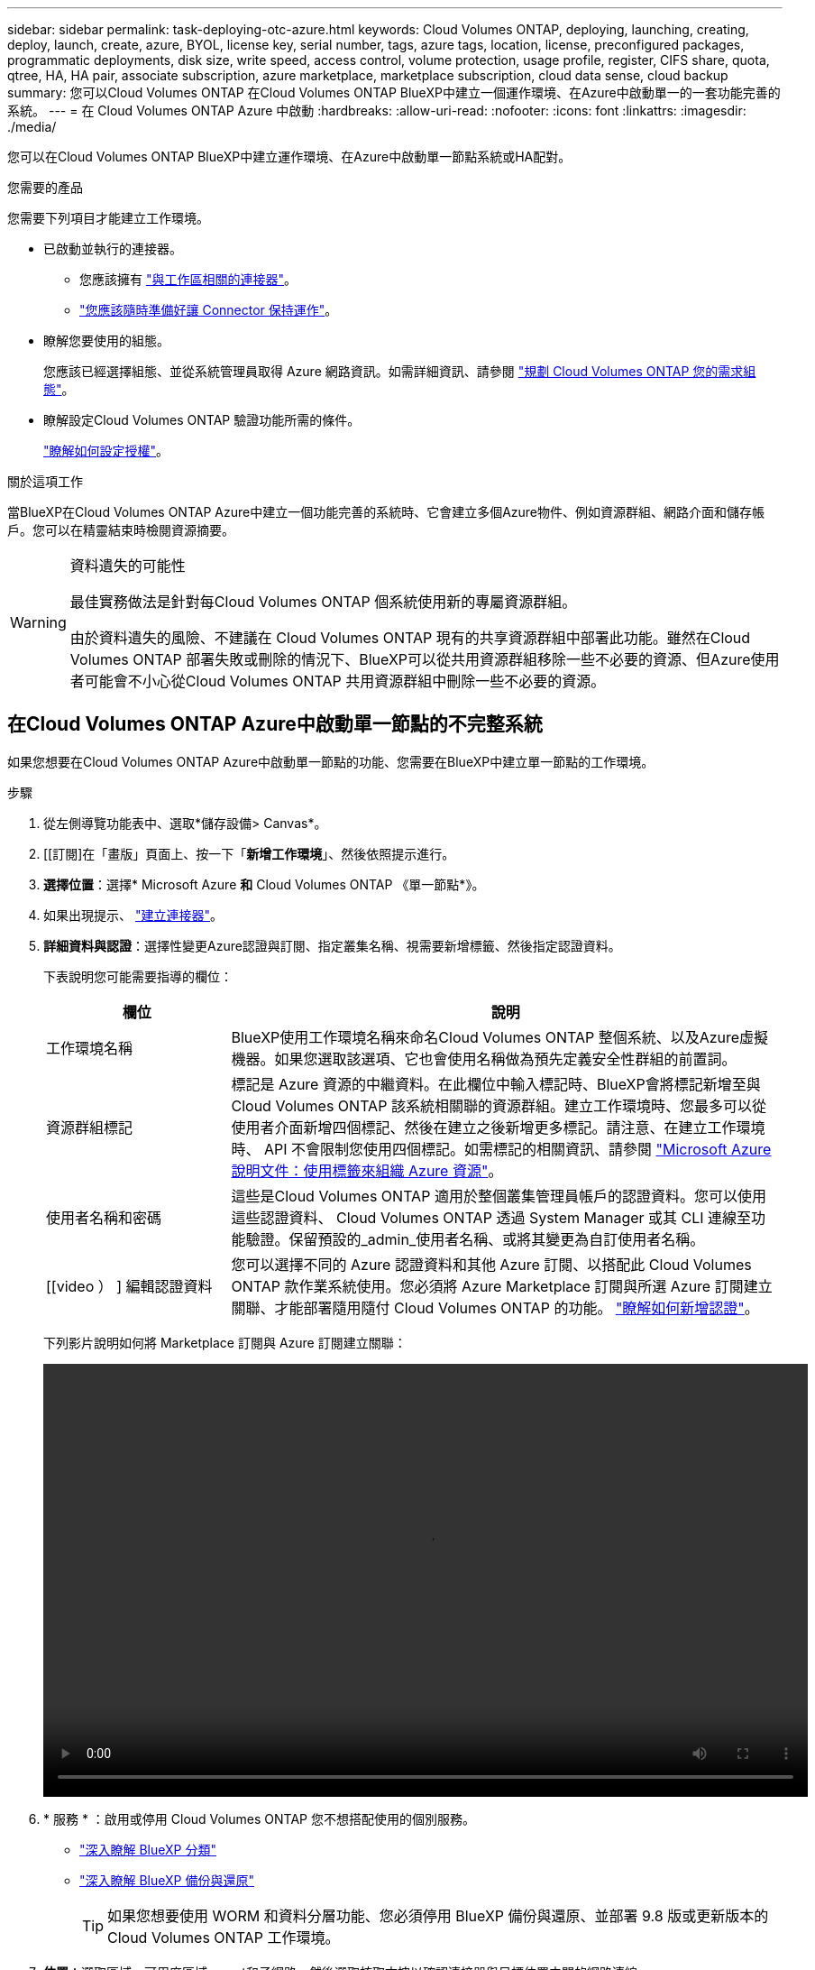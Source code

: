 ---
sidebar: sidebar 
permalink: task-deploying-otc-azure.html 
keywords: Cloud Volumes ONTAP, deploying, launching, creating, deploy, launch, create, azure, BYOL, license key, serial number, tags, azure tags, location, license, preconfigured packages, programmatic deployments, disk size, write speed, access control, volume protection, usage profile, register, CIFS share, quota, qtree, HA, HA pair, associate subscription, azure marketplace, marketplace subscription, cloud data sense, cloud backup 
summary: 您可以Cloud Volumes ONTAP 在Cloud Volumes ONTAP BlueXP中建立一個運作環境、在Azure中啟動單一的一套功能完善的系統。 
---
= 在 Cloud Volumes ONTAP Azure 中啟動
:hardbreaks:
:allow-uri-read: 
:nofooter: 
:icons: font
:linkattrs: 
:imagesdir: ./media/


[role="lead"]
您可以在Cloud Volumes ONTAP BlueXP中建立運作環境、在Azure中啟動單一節點系統或HA配對。

.您需要的產品
您需要下列項目才能建立工作環境。

[[licensing]]
* 已啟動並執行的連接器。
+
** 您應該擁有 https://docs.netapp.com/us-en/bluexp-setup-admin/task-quick-start-connector-azure.html["與工作區相關的連接器"^]。
** https://docs.netapp.com/us-en/bluexp-setup-admin/concept-connectors.html["您應該隨時準備好讓 Connector 保持運作"^]。


* 瞭解您要使用的組態。
+
您應該已經選擇組態、並從系統管理員取得 Azure 網路資訊。如需詳細資訊、請參閱 link:task-planning-your-config-azure.html["規劃 Cloud Volumes ONTAP 您的需求組態"^]。

* 瞭解設定Cloud Volumes ONTAP 驗證功能所需的條件。
+
link:task-set-up-licensing-azure.html["瞭解如何設定授權"^]。



.關於這項工作
當BlueXP在Cloud Volumes ONTAP Azure中建立一個功能完善的系統時、它會建立多個Azure物件、例如資源群組、網路介面和儲存帳戶。您可以在精靈結束時檢閱資源摘要。

[WARNING]
.資料遺失的可能性
====
最佳實務做法是針對每Cloud Volumes ONTAP 個系統使用新的專屬資源群組。

由於資料遺失的風險、不建議在 Cloud Volumes ONTAP 現有的共享資源群組中部署此功能。雖然在Cloud Volumes ONTAP 部署失敗或刪除的情況下、BlueXP可以從共用資源群組移除一些不必要的資源、但Azure使用者可能會不小心從Cloud Volumes ONTAP 共用資源群組中刪除一些不必要的資源。

====


== 在Cloud Volumes ONTAP Azure中啟動單一節點的不完整系統

如果您想要在Cloud Volumes ONTAP Azure中啟動單一節點的功能、您需要在BlueXP中建立單一節點的工作環境。

.步驟
. 從左側導覽功能表中、選取*儲存設備> Canvas*。
. [[訂閱]在「畫版」頁面上、按一下「*新增工作環境*」、然後依照提示進行。
. *選擇位置*：選擇* Microsoft Azure *和* Cloud Volumes ONTAP 《單一節點*》。
. 如果出現提示、 https://docs.netapp.com/us-en/bluexp-setup-admin/task-quick-start-connector-azure.html["建立連接器"^]。
. *詳細資料與認證*：選擇性變更Azure認證與訂閱、指定叢集名稱、視需要新增標籤、然後指定認證資料。
+
下表說明您可能需要指導的欄位：

+
[cols="25,75"]
|===
| 欄位 | 說明 


| 工作環境名稱 | BlueXP使用工作環境名稱來命名Cloud Volumes ONTAP 整個系統、以及Azure虛擬機器。如果您選取該選項、它也會使用名稱做為預先定義安全性群組的前置詞。 


| 資源群組標記 | 標記是 Azure 資源的中繼資料。在此欄位中輸入標記時、BlueXP會將標記新增至與Cloud Volumes ONTAP 該系統相關聯的資源群組。建立工作環境時、您最多可以從使用者介面新增四個標記、然後在建立之後新增更多標記。請注意、在建立工作環境時、 API 不會限制您使用四個標記。如需標記的相關資訊、請參閱 https://azure.microsoft.com/documentation/articles/resource-group-using-tags/["Microsoft Azure 說明文件：使用標籤來組織 Azure 資源"^]。 


| 使用者名稱和密碼 | 這些是Cloud Volumes ONTAP 適用於整個叢集管理員帳戶的認證資料。您可以使用這些認證資料、 Cloud Volumes ONTAP 透過 System Manager 或其 CLI 連線至功能驗證。保留預設的_admin_使用者名稱、或將其變更為自訂使用者名稱。 


| [[video ） ] 編輯認證資料 | 您可以選擇不同的 Azure 認證資料和其他 Azure 訂閱、以搭配此 Cloud Volumes ONTAP 款作業系統使用。您必須將 Azure Marketplace 訂閱與所選 Azure 訂閱建立關聯、才能部署隨用隨付 Cloud Volumes ONTAP 的功能。 https://docs.netapp.com/us-en/bluexp-setup-admin/task-adding-azure-accounts.html["瞭解如何新增認證"^]。 
|===
+
下列影片說明如何將 Marketplace 訂閱與 Azure 訂閱建立關聯：

+
video::video_subscribing_azure.mp4[width=848,height=480]
. * 服務 * ：啟用或停用 Cloud Volumes ONTAP 您不想搭配使用的個別服務。
+
** https://docs.netapp.com/us-en/bluexp-classification/concept-cloud-compliance.html["深入瞭解 BlueXP 分類"^]
** https://docs.netapp.com/us-en/bluexp-backup-recovery/concept-backup-to-cloud.html["深入瞭解 BlueXP 備份與還原"^]
+

TIP: 如果您想要使用 WORM 和資料分層功能、您必須停用 BlueXP 備份與還原、並部署 9.8 版或更新版本的 Cloud Volumes ONTAP 工作環境。



. *位置*：選取區域、可用度區域、vnet和子網路、然後選取核取方塊以確認連接器與目標位置之間的網路連線。
+
對於單一節點系統、您可以選擇要部署 Cloud Volumes ONTAP 的可用度區域。如果您未選擇AZ、則BlueXP會為您選擇一個。

. *連線能力*：選擇新的或現有的資源群組、然後選擇是使用預先定義的安全性群組、還是使用自己的。
+
下表說明您可能需要指導的欄位：

+
[cols="25,75"]
|===
| 欄位 | 說明 


| 資源群組  a| 
建立Cloud Volumes ONTAP 新的資源群組以供使用、或使用現有的資源群組。最佳實務做法是使用全新的資源群組 Cloud Volumes ONTAP 來進行支援。雖然可以在Cloud Volumes ONTAP 現有的共享資源群組中部署功能、但由於資料遺失的風險、不建議這麼做。如需詳細資料、請參閱上述警告。


TIP: 如果您使用的Azure帳戶具有 https://docs.netapp.com/us-en/bluexp-setup-admin/reference-permissions-azure.html["必要權限"^]、在Cloud Volumes ONTAP 部署失敗或刪除的情況下、BlueXP會從資源群組移除一些不必要的資源。



| 產生的安全性群組  a| 
如果讓BlueXP為您產生安全性群組、您必須選擇允許流量的方式：

** 如果您選擇*選取的vnet only *、則傳入流量的來源是所選vnet的子網路範圍、以及連接器所在vnet的子網路範圍。這是建議的選項。
** 如果您選擇*所有VNet*、則傳入流量的來源為0.00.0.0/0 IP範圍。




| 使用現有的 | 如果您選擇現有的安全群組、則必須符合Cloud Volumes ONTAP 下列需求： link:https://docs.netapp.com/us-en/bluexp-cloud-volumes-ontap/reference-networking-azure.html#security-group-rules["檢視預設的安全性群組"^]。 
|===
. *充電方法與NSS帳戶*：指定您要搭配此系統使用的收費選項、然後指定NetApp支援網站帳戶。
+
** link:concept-licensing.html["深入瞭Cloud Volumes ONTAP 解適用於此功能的授權選項"^]。
** link:task-set-up-licensing-azure.html["瞭解如何設定授權"^]。


. * 預先設定的套件 * ：選取其中一個套件以快速部署 Cloud Volumes ONTAP 某個作業系統、或按一下 * 建立我自己的組態 * 。
+
如果您選擇其中一個套件、則只需指定一個 Volume 、然後檢閱並核准組態。

. *授權*：視Cloud Volumes ONTAP 需要變更此版本、然後選取虛擬機器類型。
+

NOTE: 如果所選版本有較新的發行候選版本、一般可用度或修補程式版本、則在建立工作環境時、BlueXP會將系統更新至該版本。例如、如果您選擇Cloud Volumes ONTAP 了「更新」功能、就會進行更新。更新不會從一個版本發生到另一個版本、例如從 9.6 到 9.7 。

. *從Azure Marketplace訂閱*：如果BlueXP無法啟用Cloud Volumes ONTAP 程式化部署的功能、請依照下列步驟進行。
. * 基礎儲存資源 * ：選擇初始 Aggregate 的設定：磁碟類型、每個磁碟的大小、以及是否應啟用資料分層至 Blob 儲存設備。
+
請注意下列事項：

+
** 磁碟類型適用於初始磁碟區。您可以為後續磁碟區選擇不同的磁碟類型。
** 磁碟大小適用於初始Aggregate中的所有磁碟、以及使用Simple Provisioning選項時、BlueXP所建立的任何其他Aggregate。您可以使用進階配置選項、建立使用不同磁碟大小的集合體。
+
如需選擇磁碟類型和大小的說明、請參閱 link:https://docs.netapp.com/us-en/bluexp-cloud-volumes-ontap/task-planning-your-config-azure.html#size-your-system-in-azure["在 Azure 中調整系統規模"^]。

** 您可以在建立或編輯磁碟區時、選擇特定的磁碟區分層原則。
** 如果停用資料分層、您可以在後續的 Aggregate 上啟用。
+
link:concept-data-tiering.html["深入瞭解資料分層"^]。



. *寫入速度與WORM *：
+
.. 如果需要、請選擇*正常*或*高速*寫入速度。
+
link:concept-write-speed.html["深入瞭解寫入速度"^]。

.. 視需要啟動一次寫入、多次讀取（WORM）儲存設備。
+
此選項僅適用於特定VM類型。若要瞭解支援哪些VM類型、請參閱 link:https://docs.netapp.com/us-en/cloud-volumes-ontap-relnotes/reference-configs-azure.html#ha-pairs["HA配對授權的支援組態"^]。

+
如果啟用Cloud Volumes ONTAP 資料分層功能、無法啟用WORM 9.7版及更低版本。啟用WORM和分層後、將Cloud Volumes ONTAP 會封鎖還原或降級至物件9.8。

+
link:concept-worm.html["深入瞭解 WORM 儲存設備"^]。

.. 如果您啟動WORM儲存設備、請選取保留期間。


. * 建立 Volume * ：輸入新磁碟區的詳細資料、或按一下 * 跳過 * 。
+
link:concept-client-protocols.html["瞭解支援的用戶端傳輸協定和版本"^]。

+
本頁中的部分欄位是不知自明的。下表說明您可能需要指導的欄位：

+
[cols="25,75"]
|===
| 欄位 | 說明 


| 尺寸 | 您可以輸入的最大大小、主要取決於您是否啟用精簡配置、這可讓您建立比目前可用實體儲存容量更大的磁碟區。 


| 存取控制（僅適用於 NFS ） | 匯出原則會定義子網路中可存取磁碟區的用戶端。根據預設、BlueXP會輸入一個值、以供存取子網路中的所有執行個體。 


| 權限與使用者 / 群組（僅限 CIFS ） | 這些欄位可讓您控制使用者和群組（也稱為存取控制清單或 ACL ）的共用存取層級。您可以指定本機或網域 Windows 使用者或群組、或 UNIX 使用者或群組。如果您指定網域 Windows 使用者名稱、則必須使用網域 \ 使用者名稱格式來包含使用者的網域。 


| Snapshot 原則 | Snapshot 複製原則會指定自動建立的 NetApp Snapshot 複本的頻率和數量。NetApp Snapshot 複本是一種不影響效能的時間點檔案系統映像、需要最少的儲存容量。您可以選擇預設原則或無。您可以針對暫時性資料選擇「無」：例如、 Microsoft SQL Server 的 Tempdb 。 


| 進階選項（僅適用於 NFS ） | 為磁碟區選取 NFS 版本： NFSv3 或 NFSv3 。 


| 啟動器群組和 IQN （僅適用於 iSCSI ） | iSCSI 儲存目標稱為 LUN （邏輯單元）、以標準區塊裝置的形式呈現給主機。啟動器群組是 iSCSI 主機節點名稱的表格、可控制哪些啟動器可存取哪些 LUN 。iSCSI 目標可透過標準乙太網路介面卡（ NIC ）、 TCP 卸載引擎（ TOE ）卡（含軟體啟動器）、整合式網路介面卡（ CNA ）或專用主機匯流排介面卡（ HBA ）連線至網路、並由 iSCSI 合格名稱（ IQN ）識別。建立iSCSI磁碟區時、BlueXP會自動為您建立LUN。我們只要在每個磁碟區建立一個 LUN 、就能輕鬆完成工作、因此不需要管理。建立磁碟區之後、 link:task-connect-lun.html["使用 IQN 從主機連線至 LUN"]。 
|===
+
下圖顯示 CIFS 傳輸協定的「 Volume 」（磁碟區）頁面：

+
image:screenshot_cot_vol.gif["螢幕擷取畫面：顯示針對 Cloud Volumes ONTAP 某個實例填寫的 Volume 頁面。"]

. * CIFS 設定 * ：如果您選擇 CIFS 傳輸協定、請設定 CIFS 伺服器。
+
[cols="25,75"]
|===
| 欄位 | 說明 


| DNS 主要和次要 IP 位址 | 提供 CIFS 伺服器名稱解析的 DNS 伺服器 IP 位址。列出的 DNS 伺服器必須包含所需的服務位置記錄（ SRV), 才能找到 CIFS 伺服器要加入之網域的 Active Directory LDAP 伺服器和網域控制器。 


| 要加入的 Active Directory 網域 | 您要 CIFS 伺服器加入之 Active Directory （ AD ）網域的 FQDN 。 


| 授權加入網域的認證資料 | 具有足夠權限的 Windows 帳戶名稱和密碼、可將電腦新增至 AD 網域內的指定組織單位（ OU ）。 


| CIFS 伺服器 NetBios 名稱 | AD 網域中唯一的 CIFS 伺服器名稱。 


| 組織單位 | AD 網域中與 CIFS 伺服器相關聯的組織單位。預設值為「 CN= 電腦」。若要將 Azure AD 網域服務設定為 Cloud Volumes ONTAP AD 伺服器以供使用、您應在此欄位中輸入 * OID=AADDC computers* 或 * OID=AADDC 使用者 * 。https://docs.microsoft.com/en-us/azure/active-directory-domain-services/create-ou["Azure 說明文件：在 Azure AD 網域服務託管網域中建立組織單位（ OU ）"^] 


| DNS 網域 | 適用於整個儲存虛擬 Cloud Volumes ONTAP 機器（ SVM ）的 DNS 網域。在大多數情況下、網域與 AD 網域相同。 


| NTP 伺服器 | 選擇 * 使用 Active Directory 網域 * 來使用 Active Directory DNS 設定 NTP 伺服器。如果您需要使用不同的位址來設定 NTP 伺服器、則應該使用 API 。請參閱 https://docs.netapp.com/us-en/bluexp-automation/index.html["藍圖XP自動化文件"^] 以取得詳細資料。

請注意、您只能在建立CIFS伺服器時設定NTP伺服器。您建立CIFS伺服器之後、就無法進行設定。 
|===
. * 使用率設定檔、磁碟類型及分層原則 * ：視需要選擇是否要啟用儲存效率功能、並變更磁碟區分層原則。
+
如需詳細資訊、請參閱 link:https://docs.netapp.com/us-en/bluexp-cloud-volumes-ontap/task-planning-your-config-azure.html#choose-a-volume-usage-profile["瞭解 Volume 使用量設定檔"^] 和 link:concept-data-tiering.html["資料分層總覽"^]。

. * 審查與核准 * ：檢閱並確認您的選擇。
+
.. 檢閱組態的詳細資料。
.. 按一下*更多資訊*以檢閱有關支援與BlueXP將購買之Azure資源的詳細資料。
.. 選取「 * 我瞭解 ... * 」核取方塊。
.. 按一下「 * 執行 * 」。




.結果
BlueXP部署Cloud Volumes ONTAP 了這個功能完善的系統。您可以追蹤時間表的進度。

如果您在部署 Cloud Volumes ONTAP 此系統時遇到任何問題、請檢閱故障訊息。您也可以選取工作環境、然後按一下 * 重新建立環境 * 。

如需其他協助、請前往 https://mysupport.netapp.com/site/products/all/details/cloud-volumes-ontap/guideme-tab["NetApp Cloud Volumes ONTAP 支援"^]。

.完成後
* 如果您已配置 CIFS 共用區、請授予使用者或群組檔案和資料夾的權限、並確認這些使用者可以存取共用區並建立檔案。
* 如果您要將配額套用至磁碟區、請使用 System Manager 或 CLI 。
+
配額可讓您限制或追蹤使用者、群組或 qtree 所使用的磁碟空間和檔案數量。





== 在Cloud Volumes ONTAP Azure中啟動一套功能完善的

如果您想要在Cloud Volumes ONTAP Azure中啟動一套功能不均的HA配對、您必須在BlueXP中建立HA工作環境。

.步驟
. 從左側導覽功能表中、選取*儲存設備> Canvas*。
. [[訂閱]在「畫版」頁面上、按一下「*新增工作環境*」、然後依照提示進行。
. 如果出現提示、 https://docs.netapp.com/us-en/bluexp-setup-admin/task-quick-start-connector-azure.html["建立連接器"^]。
. *詳細資料與認證*：選擇性變更Azure認證與訂閱、指定叢集名稱、視需要新增標籤、然後指定認證資料。
+
下表說明您可能需要指導的欄位：

+
[cols="25,75"]
|===
| 欄位 | 說明 


| 工作環境名稱 | BlueXP使用工作環境名稱來命名Cloud Volumes ONTAP 整個系統、以及Azure虛擬機器。如果您選取該選項、它也會使用名稱做為預先定義安全性群組的前置詞。 


| 資源群組標記 | 標記是 Azure 資源的中繼資料。在此欄位中輸入標記時、BlueXP會將標記新增至與Cloud Volumes ONTAP 該系統相關聯的資源群組。建立工作環境時、您最多可以從使用者介面新增四個標記、然後在建立之後新增更多標記。請注意、在建立工作環境時、 API 不會限制您使用四個標記。如需標記的相關資訊、請參閱 https://azure.microsoft.com/documentation/articles/resource-group-using-tags/["Microsoft Azure 說明文件：使用標籤來組織 Azure 資源"^]。 


| 使用者名稱和密碼 | 這些是Cloud Volumes ONTAP 適用於整個叢集管理員帳戶的認證資料。您可以使用這些認證資料、 Cloud Volumes ONTAP 透過 System Manager 或其 CLI 連線至功能驗證。保留預設的_admin_使用者名稱、或將其變更為自訂使用者名稱。 


| [[video ） ] 編輯認證資料 | 您可以選擇不同的 Azure 認證資料和其他 Azure 訂閱、以搭配此 Cloud Volumes ONTAP 款作業系統使用。您必須將 Azure Marketplace 訂閱與所選 Azure 訂閱建立關聯、才能部署隨用隨付 Cloud Volumes ONTAP 的功能。 https://docs.netapp.com/us-en/bluexp-setup-admin/task-adding-azure-accounts.html["瞭解如何新增認證"^]。 
|===
+
下列影片說明如何將 Marketplace 訂閱與 Azure 訂閱建立關聯：

+
video::video_subscribing_azure.mp4[width=848,height=480]
. * 服務 * ：啟用或停用 Cloud Volumes ONTAP 您不想搭配使用的個別服務。
+
** https://docs.netapp.com/us-en/bluexp-classification/concept-cloud-compliance.html["深入瞭解 BlueXP 分類"^]
** https://docs.netapp.com/us-en/bluexp-backup-recovery/concept-backup-to-cloud.html["深入瞭解 BlueXP 備份與還原"^]
+

TIP: 如果您想要使用 WORM 和資料分層功能、您必須停用 BlueXP 備份與還原、並部署 9.8 版或更新版本的 Cloud Volumes ONTAP 工作環境。



. * HA部署模式*：
+
.. 選擇*單一可用度區域*或*多個可用度區域*。
.. *位置與連線*（單一AZ）及*地區與連線*（多個AZs）
+
*** 對於單一AZ、請選取一個地區、vnet和子網路。
*** 對於多個AZs、請為節點1選取區域、vnet、子網路、區域、為節點2選取區域。


.. 選取「*我已驗證網路連線能力...*」核取方塊。


. *連線能力*：選擇新的或現有的資源群組、然後選擇是使用預先定義的安全性群組、還是使用自己的。
+
下表說明您可能需要指導的欄位：

+
[cols="25,75"]
|===
| 欄位 | 說明 


| 資源群組  a| 
建立Cloud Volumes ONTAP 新的資源群組以供使用、或使用現有的資源群組。最佳實務做法是使用全新的資源群組 Cloud Volumes ONTAP 來進行支援。雖然可以在Cloud Volumes ONTAP 現有的共享資源群組中部署功能、但由於資料遺失的風險、不建議這麼做。如需詳細資料、請參閱上述警告。

您必須使用專屬的資源群組來處理Cloud Volumes ONTAP 您在Azure中部署的每個「EHA配對」。資源群組僅支援一個HA配對。如果您嘗試在Cloud Volumes ONTAP Azure資源群組中部署第二個「鏈接HA配對」、則BlueXP會遇到連線問題。


TIP: 如果您使用的Azure帳戶具有 https://docs.netapp.com/us-en/bluexp-setup-admin/reference-permissions-azure.html["必要權限"^]、在Cloud Volumes ONTAP 部署失敗或刪除的情況下、BlueXP會從資源群組移除一些不必要的資源。



| 產生的安全性群組  a| 
如果讓BlueXP為您產生安全性群組、您必須選擇允許流量的方式：

** 如果您選擇*選取的vnet only *、則傳入流量的來源是所選vnet的子網路範圍、以及連接器所在vnet的子網路範圍。這是建議的選項。
** 如果您選擇*所有VNet*、則傳入流量的來源為0.00.0.0/0 IP範圍。




| 使用現有的 | 如果您選擇現有的安全群組、則必須符合Cloud Volumes ONTAP 下列需求： link:https://docs.netapp.com/us-en/bluexp-cloud-volumes-ontap/reference-networking-azure.html#security-group-rules["檢視預設的安全性群組"^]。 
|===
. *充電方法與NSS帳戶*：指定您要搭配此系統使用的收費選項、然後指定NetApp支援網站帳戶。
+
** link:concept-licensing.html["深入瞭Cloud Volumes ONTAP 解適用於此功能的授權選項"^]。
** link:task-set-up-licensing-azure.html["瞭解如何設定授權"^]。


. *預先設定的套件*：選取其中一個套件以快速部署Cloud Volumes ONTAP 一個作業系統、或按一下*變更組態*。
+
如果您選擇其中一個套件、則只需指定一個 Volume 、然後檢閱並核准組態。

. *授權*：視Cloud Volumes ONTAP 需要變更此版本、然後選取虛擬機器類型。
+

NOTE: 如果所選版本有較新的發行候選版本、一般可用度或修補程式版本、則在建立工作環境時、BlueXP會將系統更新至該版本。例如、如果您選擇Cloud Volumes ONTAP 了「更新」功能、就會進行更新。更新不會從一個版本發生到另一個版本、例如從 9.6 到 9.7 。

. *從Azure Marketplace訂閱*：如果BlueXP無法啟用Cloud Volumes ONTAP 程式化部署的功能、請依照下列步驟進行。
. * 基礎儲存資源 * ：選擇初始 Aggregate 的設定：磁碟類型、每個磁碟的大小、以及是否應啟用資料分層至 Blob 儲存設備。
+
請注意下列事項：

+
** 磁碟大小適用於初始Aggregate中的所有磁碟、以及使用Simple Provisioning選項時、BlueXP所建立的任何其他Aggregate。您可以使用進階配置選項、建立使用不同磁碟大小的集合體。
+
如需選擇磁碟大小的說明、請參閱 link:https://docs.netapp.com/us-en/bluexp-cloud-volumes-ontap/task-planning-your-config-azure.html#size-your-system-in-azure["在Azure中調整系統規模"^]。

** 您可以在建立或編輯磁碟區時、選擇特定的磁碟區分層原則。
** 如果停用資料分層、您可以在後續的 Aggregate 上啟用。
+
link:concept-data-tiering.html["深入瞭解資料分層"^]。



. *寫入速度與WORM *：
+
.. 如果需要、請選擇*正常*或*高速*寫入速度。
+
link:concept-write-speed.html["深入瞭解寫入速度"^]。

.. 視需要啟動一次寫入、多次讀取（WORM）儲存設備。
+
此選項僅適用於特定VM類型。若要瞭解支援哪些VM類型、請參閱 link:https://docs.netapp.com/us-en/cloud-volumes-ontap-relnotes/reference-configs-azure.html#ha-pairs["HA配對授權的支援組態"^]。

+
如果啟用Cloud Volumes ONTAP 資料分層功能、無法啟用WORM 9.7版及更低版本。啟用WORM和分層後、將Cloud Volumes ONTAP 會封鎖還原或降級至物件9.8。

+
link:concept-worm.html["深入瞭解 WORM 儲存設備"^]。

.. 如果您啟動WORM儲存設備、請選取保留期間。


. *安全通訊至儲存設備與WORM *：選擇是否啟用HTTPS連線至Azure儲存帳戶、並視需要啟動一次寫入、多次讀取（WORM）儲存設備。
+
HTTPS連線是Cloud Volumes ONTAP 從一個畫面9.7 HA配對到Azure網頁blob儲存帳戶。請注意、啟用此選項可能會影響寫入效能。您無法在建立工作環境之後變更設定。

+
link:concept-worm.html["深入瞭解 WORM 儲存設備"^]。

+
如果資料分層已啟用、則無法啟用 WORM 。

+
link:concept-worm.html["深入瞭解 WORM 儲存設備"^]。

. * 建立 Volume * ：輸入新磁碟區的詳細資料、或按一下 * 跳過 * 。
+
link:concept-client-protocols.html["瞭解支援的用戶端傳輸協定和版本"^]。

+
本頁中的部分欄位是不知自明的。下表說明您可能需要指導的欄位：

+
[cols="25,75"]
|===
| 欄位 | 說明 


| 尺寸 | 您可以輸入的最大大小、主要取決於您是否啟用精簡配置、這可讓您建立比目前可用實體儲存容量更大的磁碟區。 


| 存取控制（僅適用於 NFS ） | 匯出原則會定義子網路中可存取磁碟區的用戶端。根據預設、BlueXP會輸入一個值、以供存取子網路中的所有執行個體。 


| 權限與使用者 / 群組（僅限 CIFS ） | 這些欄位可讓您控制使用者和群組（也稱為存取控制清單或 ACL ）的共用存取層級。您可以指定本機或網域 Windows 使用者或群組、或 UNIX 使用者或群組。如果您指定網域 Windows 使用者名稱、則必須使用網域 \ 使用者名稱格式來包含使用者的網域。 


| Snapshot 原則 | Snapshot 複製原則會指定自動建立的 NetApp Snapshot 複本的頻率和數量。NetApp Snapshot 複本是一種不影響效能的時間點檔案系統映像、需要最少的儲存容量。您可以選擇預設原則或無。您可以針對暫時性資料選擇「無」：例如、 Microsoft SQL Server 的 Tempdb 。 


| 進階選項（僅適用於 NFS ） | 為磁碟區選取 NFS 版本： NFSv3 或 NFSv3 。 


| 啟動器群組和 IQN （僅適用於 iSCSI ） | iSCSI 儲存目標稱為 LUN （邏輯單元）、以標準區塊裝置的形式呈現給主機。啟動器群組是 iSCSI 主機節點名稱的表格、可控制哪些啟動器可存取哪些 LUN 。iSCSI 目標可透過標準乙太網路介面卡（ NIC ）、 TCP 卸載引擎（ TOE ）卡（含軟體啟動器）、整合式網路介面卡（ CNA ）或專用主機匯流排介面卡（ HBA ）連線至網路、並由 iSCSI 合格名稱（ IQN ）識別。建立iSCSI磁碟區時、BlueXP會自動為您建立LUN。我們只要在每個磁碟區建立一個 LUN 、就能輕鬆完成工作、因此不需要管理。建立磁碟區之後、 link:task-connect-lun.html["使用 IQN 從主機連線至 LUN"]。 
|===
+
下圖顯示 CIFS 傳輸協定的「 Volume 」（磁碟區）頁面：

+
image:screenshot_cot_vol.gif["螢幕擷取畫面：顯示針對 Cloud Volumes ONTAP 某個實例填寫的 Volume 頁面。"]

. * CIFS 設定 * ：如果您選擇 CIFS 傳輸協定、請設定 CIFS 伺服器。
+
[cols="25,75"]
|===
| 欄位 | 說明 


| DNS 主要和次要 IP 位址 | 提供 CIFS 伺服器名稱解析的 DNS 伺服器 IP 位址。列出的 DNS 伺服器必須包含所需的服務位置記錄（ SRV), 才能找到 CIFS 伺服器要加入之網域的 Active Directory LDAP 伺服器和網域控制器。 


| 要加入的 Active Directory 網域 | 您要 CIFS 伺服器加入之 Active Directory （ AD ）網域的 FQDN 。 


| 授權加入網域的認證資料 | 具有足夠權限的 Windows 帳戶名稱和密碼、可將電腦新增至 AD 網域內的指定組織單位（ OU ）。 


| CIFS 伺服器 NetBios 名稱 | AD 網域中唯一的 CIFS 伺服器名稱。 


| 組織單位 | AD 網域中與 CIFS 伺服器相關聯的組織單位。預設值為「 CN= 電腦」。若要將 Azure AD 網域服務設定為 Cloud Volumes ONTAP AD 伺服器以供使用、您應在此欄位中輸入 * OID=AADDC computers* 或 * OID=AADDC 使用者 * 。https://docs.microsoft.com/en-us/azure/active-directory-domain-services/create-ou["Azure 說明文件：在 Azure AD 網域服務託管網域中建立組織單位（ OU ）"^] 


| DNS 網域 | 適用於整個儲存虛擬 Cloud Volumes ONTAP 機器（ SVM ）的 DNS 網域。在大多數情況下、網域與 AD 網域相同。 


| NTP 伺服器 | 選擇 * 使用 Active Directory 網域 * 來使用 Active Directory DNS 設定 NTP 伺服器。如果您需要使用不同的位址來設定 NTP 伺服器、則應該使用 API 。請參閱 https://docs.netapp.com/us-en/bluexp-automation/index.html["藍圖XP自動化文件"^] 以取得詳細資料。

請注意、您只能在建立CIFS伺服器時設定NTP伺服器。您建立CIFS伺服器之後、就無法進行設定。 
|===
. * 使用率設定檔、磁碟類型及分層原則 * ：視需要選擇是否要啟用儲存效率功能、並變更磁碟區分層原則。
+
如需詳細資訊、請參閱 link:https://docs.netapp.com/us-en/bluexp-cloud-volumes-ontap/task-planning-your-config-azure.html#choose-a-volume-usage-profile["選擇Volume使用設定檔"^] 和 link:concept-data-tiering.html["資料分層總覽"^]。

. * 審查與核准 * ：檢閱並確認您的選擇。
+
.. 檢閱組態的詳細資料。
.. 按一下*更多資訊*以檢閱有關支援與BlueXP將購買之Azure資源的詳細資料。
.. 選取「 * 我瞭解 ... * 」核取方塊。
.. 按一下「 * 執行 * 」。




.結果
BlueXP部署Cloud Volumes ONTAP 了這個功能完善的系統。您可以追蹤時間表的進度。

如果您在部署 Cloud Volumes ONTAP 此系統時遇到任何問題、請檢閱故障訊息。您也可以選取工作環境、然後按一下 * 重新建立環境 * 。

如需其他協助、請前往 https://mysupport.netapp.com/site/products/all/details/cloud-volumes-ontap/guideme-tab["NetApp Cloud Volumes ONTAP 支援"^]。

.完成後
* 如果您已配置 CIFS 共用區、請授予使用者或群組檔案和資料夾的權限、並確認這些使用者可以存取共用區並建立檔案。
* 如果您要將配額套用至磁碟區、請使用 System Manager 或 CLI 。
+
配額可讓您限制或追蹤使用者、群組或 qtree 所使用的磁碟空間和檔案數量。


